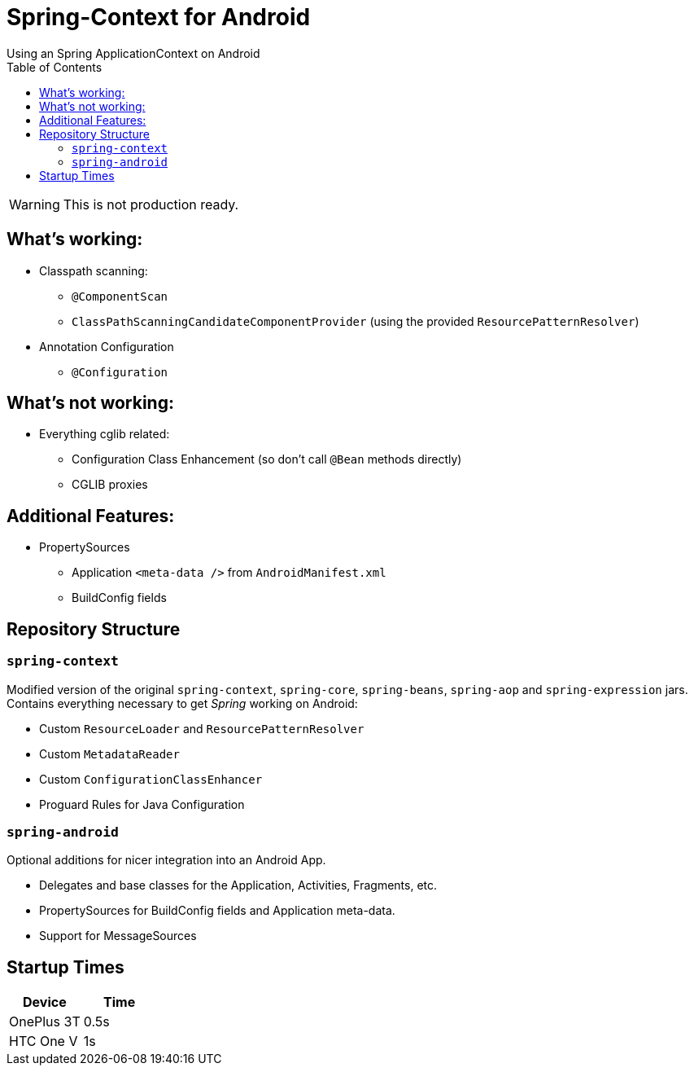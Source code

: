 # Spring-Context for Android
:toc: left
Using an Spring ApplicationContext on Android

WARNING: This is not production ready.

## What's working:

* Classpath scanning:
** `@ComponentScan`
** `ClassPathScanningCandidateComponentProvider` (using the provided `ResourcePatternResolver`)
* Annotation Configuration
** `@Configuration`

## What's not working:

* Everything cglib related:
** Configuration Class Enhancement (so don't call `@Bean` methods directly)
** CGLIB proxies

## Additional Features:

* PropertySources
** Application `<meta-data />` from `AndroidManifest.xml`
** BuildConfig fields

## Repository Structure

### `spring-context`

Modified version of the original `spring-context`, `spring-core`, `spring-beans`, `spring-aop` and `spring-expression` jars.
Contains everything necessary to get _Spring_ working on Android:

* Custom `ResourceLoader` and `ResourcePatternResolver`
* Custom `MetadataReader`
* Custom `ConfigurationClassEnhancer`
* Proguard Rules for Java Configuration

### `spring-android`

Optional additions for nicer integration into an Android App.

* Delegates and base classes for the Application, Activities, Fragments, etc.
* PropertySources for BuildConfig fields and Application meta-data.
* Support for MessageSources

## Startup Times
|===
|Device |Time

|OnePlus 3T
|0.5s

|HTC One V
|1s
|===


